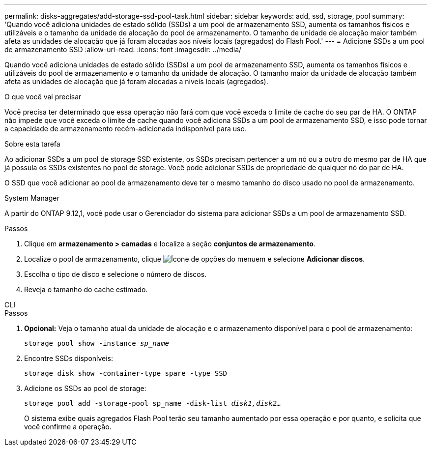 ---
permalink: disks-aggregates/add-storage-ssd-pool-task.html 
sidebar: sidebar 
keywords: add, ssd, storage, pool 
summary: 'Quando você adiciona unidades de estado sólido (SSDs) a um pool de armazenamento SSD, aumenta os tamanhos físicos e utilizáveis e o tamanho da unidade de alocação do pool de armazenamento. O tamanho de unidade de alocação maior também afeta as unidades de alocação que já foram alocadas aos níveis locais (agregados) do Flash Pool.' 
---
= Adicione SSDs a um pool de armazenamento SSD
:allow-uri-read: 
:icons: font
:imagesdir: ../media/


[role="lead"]
Quando você adiciona unidades de estado sólido (SSDs) a um pool de armazenamento SSD, aumenta os tamanhos físicos e utilizáveis do pool de armazenamento e o tamanho da unidade de alocação. O tamanho maior da unidade de alocação também afeta as unidades de alocação que já foram alocadas a níveis locais (agregados).

.O que você vai precisar
Você precisa ter determinado que essa operação não fará com que você exceda o limite de cache do seu par de HA. O ONTAP não impede que você exceda o limite de cache quando você adiciona SSDs a um pool de armazenamento SSD, e isso pode tornar a capacidade de armazenamento recém-adicionada indisponível para uso.

.Sobre esta tarefa
Ao adicionar SSDs a um pool de storage SSD existente, os SSDs precisam pertencer a um nó ou a outro do mesmo par de HA que já possuía os SSDs existentes no pool de storage. Você pode adicionar SSDs de propriedade de qualquer nó do par de HA.

O SSD que você adicionar ao pool de armazenamento deve ter o mesmo tamanho do disco usado no pool de armazenamento.

[role="tabbed-block"]
====
.System Manager
--
A partir do ONTAP 9.12,1, você pode usar o Gerenciador do sistema para adicionar SSDs a um pool de armazenamento SSD.

.Passos
. Clique em *armazenamento > camadas* e localize a seção *conjuntos de armazenamento*.
. Localize o pool de armazenamento, clique image:icon_kabob.gif["Ícone de opções do menu"]em e selecione *Adicionar discos*.
. Escolha o tipo de disco e selecione o número de discos.
. Reveja o tamanho do cache estimado.


--
.CLI
--
.Passos
. *Opcional:* Veja o tamanho atual da unidade de alocação e o armazenamento disponível para o pool de armazenamento:
+
`storage pool show -instance _sp_name_`

. Encontre SSDs disponíveis:
+
`storage disk show -container-type spare -type SSD`

. Adicione os SSDs ao pool de storage:
+
`storage pool add -storage-pool sp_name -disk-list _disk1,disk2…_`

+
O sistema exibe quais agregados Flash Pool terão seu tamanho aumentado por essa operação e por quanto, e solicita que você confirme a operação.



--
====